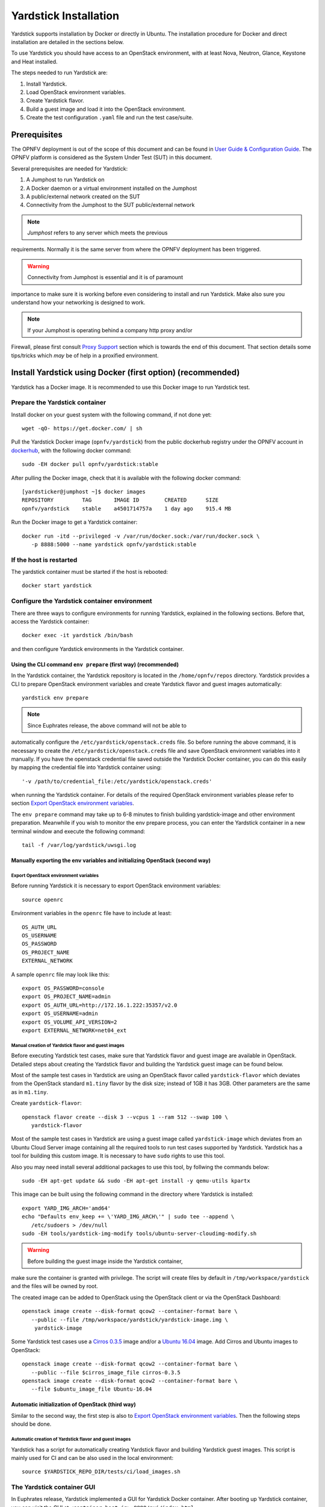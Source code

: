 .. This work is licensed under a Creative Commons Attribution 4.0 International
.. License.
.. http://creativecommons.org/licenses/by/4.0
.. (c) OPNFV, Ericsson AB, Huawei Technologies Co.,Ltd and others.

======================
Yardstick Installation
======================


Yardstick supports installation by Docker or directly in Ubuntu. The
installation procedure for Docker and direct installation are detailed in
the sections below.

To use Yardstick you should have access to an OpenStack environment, with at
least Nova, Neutron, Glance, Keystone and Heat installed.

The steps needed to run Yardstick are:

1. Install Yardstick.
2. Load OpenStack environment variables.
3. Create Yardstick flavor.
4. Build a guest image and load it into the OpenStack environment.
5. Create the test configuration ``.yaml`` file and run the test case/suite.


Prerequisites
-------------

The OPNFV deployment is out of the scope of this document and can be found in
`User Guide & Configuration Guide`_. The OPNFV platform is considered as the
System Under Test (SUT) in this document.

Several prerequisites are needed for Yardstick:

1. A Jumphost to run Yardstick on
2. A Docker daemon or a virtual environment installed on the Jumphost
3. A public/external network created on the SUT
4. Connectivity from the Jumphost to the SUT public/external network

.. note:: *Jumphost* refers to any server which meets the previous
requirements. Normally it is the same server from where the OPNFV
deployment has been triggered.

.. warning:: Connectivity from Jumphost is essential and it is of paramount
importance to make sure it is working before even considering to install
and run Yardstick. Make also sure you understand how your networking is
designed to work.

.. note:: If your Jumphost is operating behind a company http proxy and/or
Firewall, please first consult `Proxy Support`_ section which is towards the
end of this document. That section details some tips/tricks which *may* be of
help in a proxified environment.


Install Yardstick using Docker (first option) (**recommended**)
---------------------------------------------------------------

Yardstick has a Docker image. It is recommended to use this Docker image to run
Yardstick test.

Prepare the Yardstick container
^^^^^^^^^^^^^^^^^^^^^^^^^^^^^^^

Install docker on your guest system with the following command, if not done
yet::

   wget -qO- https://get.docker.com/ | sh

Pull the Yardstick Docker image (``opnfv/yardstick``) from the public dockerhub
registry under the OPNFV account in dockerhub_, with the following docker
command::

   sudo -EH docker pull opnfv/yardstick:stable

After pulling the Docker image, check that it is available with the
following docker command::

   [yardsticker@jumphost ~]$ docker images
   REPOSITORY         TAG       IMAGE ID        CREATED      SIZE
   opnfv/yardstick    stable    a4501714757a    1 day ago    915.4 MB

Run the Docker image to get a Yardstick container::

   docker run -itd --privileged -v /var/run/docker.sock:/var/run/docker.sock \
      -p 8888:5000 --name yardstick opnfv/yardstick:stable

.. table:: Description of the parameters used with ``docker run`` command

   ======================= ====================================================
   Parameters              Detail
   ======================= ====================================================
   -itd                    -i: interactive, Keep STDIN open even if not
                           attached
                           -t: allocate a pseudo-TTY detached mode, in the
                           background
   ======================= ====================================================
   --privileged            If you want to build ``yardstick-image`` in
                           Yardstick container, this parameter is needed
   ======================= ====================================================
   -p 8888:5000            Redirect the a host port (8888) to a container port
                           (5000)
   ======================= ====================================================
   -v /var/run/docker.sock If you want to use yardstick env grafana/influxdb to
   :/var/run/docker.sock   create a grafana/influxdb container out of Yardstick
                           container
   ======================= ====================================================
   --name yardstick        The name for this container

If the host is restarted
^^^^^^^^^^^^^^^^^^^^^^^^

The yardstick container must be started if the host is rebooted::

    docker start yardstick

Configure the Yardstick container environment
^^^^^^^^^^^^^^^^^^^^^^^^^^^^^^^^^^^^^^^^^^^^^

There are three ways to configure environments for running Yardstick, explained
in the following sections. Before that, access the Yardstick container::

   docker exec -it yardstick /bin/bash

and then configure Yardstick environments in the Yardstick container.

Using the CLI command ``env prepare`` (first way) (**recommended**)
~~~~~~~~~~~~~~~~~~~~~~~~~~~~~~~~~~~~~~~~~~~~~~~~~~~~~~~~~~~~~~~~~~~

In the Yardstick container, the Yardstick repository is located in the
``/home/opnfv/repos`` directory. Yardstick provides a CLI to prepare OpenStack
environment variables and create Yardstick flavor and guest images
automatically::

   yardstick env prepare

.. note:: Since Euphrates release, the above command will not be able to
automatically configure the ``/etc/yardstick/openstack.creds`` file. So before
running the above command, it is necessary to create the
``/etc/yardstick/openstack.creds`` file and save OpenStack environment
variables into it manually. If you have the openstack credential file saved
outside the Yardstick Docker container, you can do this easily by mapping the
credential file into Yardstick container using::

   '-v /path/to/credential_file:/etc/yardstick/openstack.creds'

when running the Yardstick container. For details of the required OpenStack
environment variables please refer to section `Export OpenStack environment
variables`_.

The ``env prepare`` command may take up to 6-8 minutes to finish building
yardstick-image and other environment preparation. Meanwhile if you wish to
monitor the env prepare process, you can enter the Yardstick container in a new
terminal window and execute the following command::

  tail -f /var/log/yardstick/uwsgi.log


Manually exporting the env variables and initializing OpenStack (second way)
~~~~~~~~~~~~~~~~~~~~~~~~~~~~~~~~~~~~~~~~~~~~~~~~~~~~~~~~~~~~~~~~~~~~~~~~~~~~

Export OpenStack environment variables
######################################

Before running Yardstick it is necessary to export OpenStack environment
variables::

   source openrc

Environment variables in the ``openrc`` file have to include at least::

   OS_AUTH_URL
   OS_USERNAME
   OS_PASSWORD
   OS_PROJECT_NAME
   EXTERNAL_NETWORK

A sample ``openrc`` file may look like this::

  export OS_PASSWORD=console
  export OS_PROJECT_NAME=admin
  export OS_AUTH_URL=http://172.16.1.222:35357/v2.0
  export OS_USERNAME=admin
  export OS_VOLUME_API_VERSION=2
  export EXTERNAL_NETWORK=net04_ext


Manual creation of Yardstick flavor and guest images
####################################################

Before executing Yardstick test cases, make sure that Yardstick flavor and
guest image are available in OpenStack. Detailed steps about creating the
Yardstick flavor and building the Yardstick guest image can be found below.

Most of the sample test cases in Yardstick are using an OpenStack flavor called
``yardstick-flavor`` which deviates from the OpenStack standard ``m1.tiny``
flavor by the disk size; instead of 1GB it has 3GB. Other parameters are the
same as in ``m1.tiny``.

Create ``yardstick-flavor``::

   openstack flavor create --disk 3 --vcpus 1 --ram 512 --swap 100 \
      yardstick-flavor

Most of the sample test cases in Yardstick are using a guest image called
``yardstick-image`` which deviates from an Ubuntu Cloud Server image
containing all the required tools to run test cases supported by Yardstick.
Yardstick has a tool for building this custom image. It is necessary to have
``sudo`` rights to use this tool.

Also you may need install several additional packages to use this tool, by
follwing the commands below::

   sudo -EH apt-get update && sudo -EH apt-get install -y qemu-utils kpartx

This image can be built using the following command in the directory where
Yardstick is installed::

   export YARD_IMG_ARCH='amd64'
   echo "Defaults env_keep += \'YARD_IMG_ARCH\'" | sudo tee --append \
      /etc/sudoers > /dev/null
   sudo -EH tools/yardstick-img-modify tools/ubuntu-server-cloudimg-modify.sh

.. warning:: Before building the guest image inside the Yardstick container,
make sure the container is granted with privilege. The script will create files
by default in ``/tmp/workspace/yardstick`` and the files will be owned by root.

The created image can be added to OpenStack using the OpenStack client or via
the OpenStack Dashboard::

   openstack image create --disk-format qcow2 --container-format bare \
      --public --file /tmp/workspace/yardstick/yardstick-image.img \
       yardstick-image


Some Yardstick test cases use a `Cirros 0.3.5`_ image and/or a `Ubuntu 16.04`_
image. Add Cirros and Ubuntu images to OpenStack::

   openstack image create --disk-format qcow2 --container-format bare \
      --public --file $cirros_image_file cirros-0.3.5
   openstack image create --disk-format qcow2 --container-format bare \
      --file $ubuntu_image_file Ubuntu-16.04


Automatic initialization of OpenStack (third way)
~~~~~~~~~~~~~~~~~~~~~~~~~~~~~~~~~~~~~~~~~~~~~~~~~

Similar to the second way, the first step is also to
`Export OpenStack environment variables`_. Then the following steps should be
done.

Automatic creation of Yardstick flavor and guest images
#######################################################

Yardstick has a script for automatically creating Yardstick flavor and building
Yardstick guest images. This script is mainly used for CI and can be also used
in the local environment::

   source $YARDSTICK_REPO_DIR/tests/ci/load_images.sh


The Yardstick container GUI
^^^^^^^^^^^^^^^^^^^^^^^^^^^

In Euphrates release, Yardstick implemented a GUI for Yardstick Docker
container. After booting up Yardstick container, you can visit the GUI at
``<container_host_ip>:8888/gui/index.html``.

For usage of Yardstick GUI, please watch our demo video at
`Yardstick GUI demo`_.

.. note:: The Yardstick GUI is still in development, the GUI layout and
features may change.

Delete the Yardstick container
^^^^^^^^^^^^^^^^^^^^^^^^^^^^^^

If you want to uninstall Yardstick, just delete the Yardstick container::

   sudo docker stop yardstick && docker rm yardstick



Install Yardstick directly in Ubuntu (second option)
----------------------------------------------------

.. _install-framework:

Alternatively you can install Yardstick framework directly in Ubuntu or in an
Ubuntu Docker image. No matter which way you choose to install Yardstick, the
following installation steps are identical.

If you choose to use the Ubuntu Docker image, you can pull the Ubuntu
Docker image from Docker hub::

   sudo -EH docker pull ubuntu:16.04


Install Yardstick
^^^^^^^^^^^^^^^^^

Prerequisite preparation::

   sudo -EH apt-get update && sudo -EH apt-get install -y \
      git python-setuptools python-pip
   sudo -EH easy_install -U setuptools==30.0.0
   sudo -EH pip install appdirs==1.4.0
   sudo -EH pip install virtualenv

Download the source code and install Yardstick from it::

   git clone https://gerrit.opnfv.org/gerrit/yardstick
   export YARDSTICK_REPO_DIR=~/yardstick
   cd ~/yardstick
   sudo -EH ./install.sh

If the host is ever restarted, nginx and uwsgi need to be restarted::

   service nginx restart
   uwsgi -i /etc/yardstick/yardstick.ini

Configure the Yardstick environment (**Todo**)
^^^^^^^^^^^^^^^^^^^^^^^^^^^^^^^^^^^^^^^^^^^^^^

For installing Yardstick directly in Ubuntu, the ``yardstick env`` command is
not available. You need to prepare OpenStack environment variables and create
Yardstick flavor and guest images manually.


Uninstall Yardstick
^^^^^^^^^^^^^^^^^^^

For uninstalling Yardstick, just delete the virtual environment::

   rm -rf ~/yardstick_venv


Install Yardstick directly in OpenSUSE
--------------------------------------

.. _install-framework:

You can install Yardstick framework directly in OpenSUSE.


Install Yardstick
^^^^^^^^^^^^^^^^^

Prerequisite preparation::

   sudo -EH zypper -n install -y gcc \
      wget \
      git \
      sshpass \
      qemu-tools \
      kpartx \
      libffi-devel \
      libopenssl-devel \
      python \
      python-devel \
      python-virtualenv \
      libxml2-devel \
      libxslt-devel \
      python-setuptools-git

Create a virtual environment::

   virtualenv ~/yardstick_venv
   export YARDSTICK_VENV=~/yardstick_venv
   source ~/yardstick_venv/bin/activate
   sudo -EH easy_install -U setuptools

Download the source code and install Yardstick from it::

   git clone https://gerrit.opnfv.org/gerrit/yardstick
   export YARDSTICK_REPO_DIR=~/yardstick
   cd yardstick
   sudo -EH python setup.py install
   sudo -EH pip install -r requirements.txt

Install missing python modules::

   sudo -EH pip install pyyaml \
      oslo_utils \
      oslo_serialization \
      oslo_config \
      paramiko \
      python.heatclient \
      python.novaclient \
      python.glanceclient \
      python.neutronclient \
      scp \
      jinja2


Configure the Yardstick environment
^^^^^^^^^^^^^^^^^^^^^^^^^^^^^^^^^^^

Source the OpenStack environment variables::

   source DEVSTACK_DIRECTORY/openrc

Export the Openstack external network. The default installation of Devstack
names the external network public::

   export EXTERNAL_NETWORK=public
   export OS_USERNAME=demo

Change the API version used by Yardstick to v2.0 (the devstack openrc sets it
to v3)::

   export OS_AUTH_URL=http://PUBLIC_IP_ADDRESS:5000/v2.0


Uninstall Yardstick
^^^^^^^^^^^^^^^^^^^

For unistalling Yardstick, just delete the virtual environment::

   rm -rf ~/yardstick_venv


Verify the installation
-----------------------

It is recommended to verify that Yardstick was installed successfully
by executing some simple commands and test samples. Before executing Yardstick
test cases make sure ``yardstick-flavor`` and ``yardstick-image`` can be found
in OpenStack and the ``openrc`` file is sourced. Below is an example invocation
of Yardstick ``help`` command and ``ping.py`` test sample::

   yardstick -h
   yardstick task start samples/ping.yaml

.. note:: The above commands could be run in both the Yardstick container and
the Ubuntu directly.

Each testing tool supported by Yardstick has a sample configuration file.
These configuration files can be found in the ``samples`` directory.

Default location for the output is ``/tmp/yardstick.out``.


Deploy InfluxDB and Grafana using Docker
----------------------------------------

Without InfluxDB, Yardstick stores results for running test case in the file
``/tmp/yardstick.out``. However, it's inconvenient to retrieve and display
test results. So we will show how to use InfluxDB to store data and use
Grafana to display data in the following sections.

Automatic deployment of InfluxDB and Grafana containers (**recommended**)
^^^^^^^^^^^^^^^^^^^^^^^^^^^^^^^^^^^^^^^^^^^^^^^^^^^^^^^^^^^^^^^^^^^^^^^^^

Firstly, enter the Yardstick container::

   sudo -EH docker exec -it yardstick /bin/bash

Secondly, create InfluxDB container and configure with the following command::

   yardstick env influxdb

Thirdly, create and configure Grafana container::

   yardstick env grafana

Then you can run a test case and visit http://host_ip:3000
(``admin``/``admin``) to see the results.

.. note:: Executing ``yardstick env`` command to deploy InfluxDB and Grafana
requires Jumphost's docker API version => 1.24. Run the following command to
check the docker API version on the Jumphost::

   docker version


Manual deployment of InfluxDB and Grafana containers
^^^^^^^^^^^^^^^^^^^^^^^^^^^^^^^^^^^^^^^^^^^^^^^^^^^^

You can also deploy influxDB and Grafana containers manually on the Jumphost.
The following sections show how to do.

Pull docker images::

   sudo -EH docker pull tutum/influxdb
   sudo -EH docker pull grafana/grafana

Run influxDB::

   sudo -EH docker run -d --name influxdb \
      -p 8083:8083 -p 8086:8086 --expose 8090 --expose 8099 \
      tutum/influxdb
   docker exec -it influxdb bash

Configure influxDB::

   influx
      >CREATE USER root WITH PASSWORD 'root' WITH ALL PRIVILEGES
      >CREATE DATABASE yardstick;
      >use yardstick;
      >show MEASUREMENTS;

Run Grafana::

   sudo -EH docker run -d --name grafana -p 3000:3000 grafana/grafana

Log on http://{YOUR_IP_HERE}:3000 using ``admin``/``admin`` and configure
database resource to be ``{YOUR_IP_HERE}:8086``.

.. image:: images/Grafana_config.png
   :width: 800px
   :alt: Grafana data source configuration

Configure ``yardstick.conf``::

   sudo -EH docker exec -it yardstick /bin/bash
   sudo cp etc/yardstick/yardstick.conf.sample /etc/yardstick/yardstick.conf
   sudo vi /etc/yardstick/yardstick.conf

Modify ``yardstick.conf``::

   [DEFAULT]
   debug = True
   dispatcher = influxdb

   [dispatcher_influxdb]
   timeout = 5
   target = http://{YOUR_IP_HERE}:8086
   db_name = yardstick
   username = root
   password = root

Now you can run Yardstick test cases and store the results in influxDB.


Deploy InfluxDB and Grafana directly in Ubuntu (**Todo**)
---------------------------------------------------------


Yardstick common CLI
--------------------

List test cases
^^^^^^^^^^^^^^^

``yardstick testcase list``: This command line would list all test cases in
Yardstick. It would show like below::

   +---------------------------------------------------------------------------------------
   | Testcase Name         | Description
   +---------------------------------------------------------------------------------------
   | opnfv_yardstick_tc001 | Measure network throughput using pktgen
   | opnfv_yardstick_tc002 | measure network latency using ping
   | opnfv_yardstick_tc005 | Measure Storage IOPS, throughput and latency using fio.
   ...
   +---------------------------------------------------------------------------------------


Show a test case config file
^^^^^^^^^^^^^^^^^^^^^^^^^^^^

Take opnfv_yardstick_tc002 for an example. This test case measure network
latency. You just need to type in ``yardstick testcase show
opnfv_yardstick_tc002``, and the console would show the config yaml of this
test case::

   ---

   schema: "yardstick:task:0.1"
   description: >
      Yardstick TC002 config file;
      measure network latency using ping;

   {% set image = image or "cirros-0.3.5" %}

   {% set provider = provider or none %}
   {% set physical_network = physical_network or 'physnet1' %}
   {% set segmentation_id = segmentation_id or none %}
   {% set packetsize = packetsize or 100 %}

   scenarios:
   {% for i in range(2) %}
   -
    type: Ping
    options:
      packetsize: {{packetsize}}
    host: athena.demo
    target: ares.demo

    runner:
      type: Duration
      duration: 60
      interval: 10

    sla:
      max_rtt: 10
      action: monitor
   {% endfor %}

   context:
    name: demo
    image: {{image}}
    flavor: yardstick-flavor
    user: cirros

    placement_groups:
      pgrp1:
        policy: "availability"

    servers:
      athena:
        floating_ip: true
        placement: "pgrp1"
      ares:
        placement: "pgrp1"

    networks:
      test:
        cidr: '10.0.1.0/24'
        {% if provider == "vlan" %}
        provider: {{provider}}
        physical_network: {{physical_network}}å
          {% if segmentation_id %}
        segmentation_id: {{segmentation_id}}
          {% endif %}
        {% endif %}


Start a task to run yardstick test case
^^^^^^^^^^^^^^^^^^^^^^^^^^^^^^^^^^^^^^^

If you want run a test case, then you need to use ``yardstick task start
<test_case_path>`` this command support some parameters as below::

   +---------------------+--------------------------------------------------+
   | Parameters          | Detail                                           |
   +=====================+==================================================+
   | -d                  | show debug log of yardstick running              |
   |                     |                                                  |
   +---------------------+--------------------------------------------------+
   | --task-args         | If you want to customize test case parameters,   |
   |                     | use "--task-args" to pass the value. The format  |
   |                     | is a json string with parameter key-value pair.  |
   |                     |                                                  |
   +---------------------+--------------------------------------------------+
   | --task-args-file    | If you want to use yardstick                     |
   |                     | env prepare command(or                           |
   |                     | related API) to load the                         |
   +---------------------+--------------------------------------------------+
   | --parse-only        |                                                  |
   |                     |                                                  |
   |                     |                                                  |
   +---------------------+--------------------------------------------------+
   | --output-file \     | Specify where to output the log. if not pass,    |
   | OUTPUT_FILE_PATH    | the default value is                             |
   |                     | "/tmp/yardstick/yardstick.log"                   |
   |                     |                                                  |
   +---------------------+--------------------------------------------------+
   | --suite \           | run a test suite, TEST_SUITE_PATH specify where  |
   | TEST_SUITE_PATH     | the test suite locates                           |
   |                     |                                                  |
   +---------------------+--------------------------------------------------+


Run Yardstick in a local environment
------------------------------------

We also have a guide about how to run Yardstick in a local environment.
This work is contributed by Tapio Tallgren.
You can find this guide at `How to run Yardstick in a local environment`_.


Create a test suite for Yardstick
------------------------------------

A test suite in yardstick is a yaml file which include one or more test cases.
Yardstick is able to support running test suite task, so you can customize your
own test suite and run it in one task.

``tests/opnfv/test_suites`` is the folder where Yardstick puts CI test suite.
A typical test suite is like below (the ``fuel_test_suite.yaml`` example)::

   ---
   # Fuel integration test task suite

   schema: "yardstick:suite:0.1"

   name: "fuel_test_suite"
   test_cases_dir: "samples/"
   test_cases:
   -
    file_name: ping.yaml
   -
    file_name: iperf3.yaml

As you can see, there are two test cases in the ``fuel_test_suite.yaml``. The
``schema`` and the ``name`` must be specified. The test cases should be listed
via the tag ``test_cases`` and their relative path is also marked via the tag
``test_cases_dir``.

Yardstick test suite also supports constraints and task args for each test
case. Here is another sample (the ``os-nosdn-nofeature-ha.yaml`` example) to
show this, which is digested from one big test suite::

   ---

   schema: "yardstick:suite:0.1"

   name: "os-nosdn-nofeature-ha"
   test_cases_dir: "tests/opnfv/test_cases/"
   test_cases:
   -
     file_name: opnfv_yardstick_tc002.yaml
   -
     file_name: opnfv_yardstick_tc005.yaml
   -
     file_name: opnfv_yardstick_tc043.yaml
        constraint:
           installer: compass
           pod: huawei-pod1
        task_args:
           huawei-pod1: '{"pod_info": "etc/yardstick/.../pod.yaml",
           "host": "node4.LF","target": "node5.LF"}'

As you can see in test case ``opnfv_yardstick_tc043.yaml``, there are two
tags, ``constraint`` and ``task_args``. ``constraint`` is to specify which
installer or pod it can be run in the CI environment. ``task_args`` is to
specify the task arguments for each pod.

All in all, to create a test suite in Yardstick, you just need to create a
yaml file and add test cases, constraint or task arguments if necessary.


Proxy Support
-------------

To configure the Jumphost to access Internet through a proxy its necessary to
export several variables to the environment, contained in the following
script::

   #!/bin/sh
   _proxy=<proxy_address>
   _proxyport=<proxy_port>
   _ip=$(hostname -I | awk '{print $1}')

   export ftp_proxy=http://$_proxy:$_proxyport
   export FTP_PROXY=http://$_proxy:$_proxyport
   export http_proxy=http://$_proxy:$_proxyport
   export HTTP_PROXY=http://$_proxy:$_proxyport
   export https_proxy=http://$_proxy:$_proxyport
   export HTTPS_PROXY=http://$_proxy:$_proxyport
   export no_proxy=127.0.0.1,localhost,$_ip,$(hostname),<.localdomain>
   export NO_PROXY=127.0.0.1,localhost,$_ip,$(hostname),<.localdomain>

To enable Internet access from a container using ``docker``, depends on the OS
version. On Ubuntu 14.04 LTS, which uses SysVinit, ``/etc/default/docker`` must
be modified::

   .......
   # If you need Docker to use an HTTP proxy, it can also be specified here.
   export http_proxy="http://<proxy_address>:<proxy_port>/"
   export https_proxy="https://<proxy_address>:<proxy_port>/"

Then its necessary to restart the ``docker`` service::

   sudo -EH service docker restart

In Ubuntu 16.04 LTS, which uses Systemd, its necessary to create a drop-in
directory::

   sudo mkdir /etc/systemd/system/docker.service.d

Then, the proxy configuration will be stored in the following file::

   # cat /etc/systemd/system/docker.service.d/http-proxy.conf
   [Service]
   Environment="HTTP_PROXY=https://<proxy_address>:<proxy_port>/"
   Environment="HTTPS_PROXY=https://<proxy_address>:<proxy_port>/"
   Environment="NO_PROXY=localhost,127.0.0.1,<localaddress>,<.localdomain>"

The changes need to be flushed and the ``docker`` service restarted::

   sudo systemctl daemon-reload
   sudo systemctl restart docker

Any container is already created won't contain these modifications. If needed,
stop and delete the container::

   sudo docker stop yardstick
   sudo docker rm yardstick

.. warning:: Be careful, the above ``rm`` command will delete the container
completely. Everything on this container will be lost.

Then follow the previous instructions `Prepare the Yardstick container`_ to
rebuild the Yardstick container.


References
----------

.. _`User Guide & Configuration Guide`: http://docs.opnfv.org/en/latest/release/userguide.introduction.html
.. _dockerhub: https://hub.docker.com/r/opnfv/yardstick/
.. _`Cirros 0.3.5`: http://download.cirros-cloud.net/0.3.5/cirros-0.3.5-x86_64-disk.img
.. _`Ubuntu 16.04`: https://cloud-images.ubuntu.com/xenial/current/xenial-server-cloudimg-amd64-disk1.img
.. _`Yardstick GUI demo`: https://www.youtube.com/watch?v=M3qbJDp6QBk
.. _`How to run Yardstick in a local environment`: https://wiki.opnfv.org/display/yardstick/How+to+run+Yardstick+in+a+local+environment

